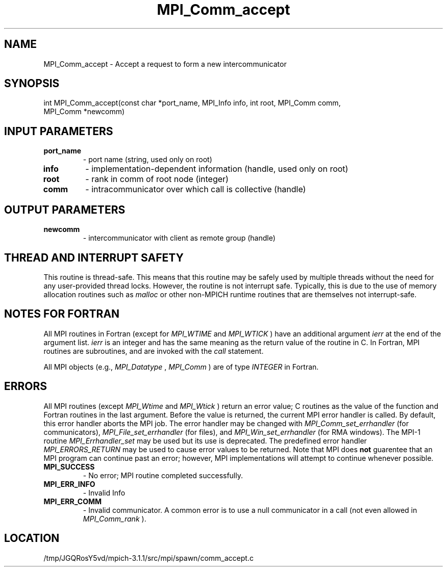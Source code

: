 .TH MPI_Comm_accept 3 "6/4/2014" " " "MPI"
.SH NAME
MPI_Comm_accept \-  Accept a request to form a new intercommunicator 
.SH SYNOPSIS
.nf
int MPI_Comm_accept(const char *port_name, MPI_Info info, int root, MPI_Comm comm,
                    MPI_Comm *newcomm)
.fi
.SH INPUT PARAMETERS
.PD 0
.TP
.B port_name 
- port name (string, used only on root) 
.PD 1
.PD 0
.TP
.B info 
- implementation-dependent information (handle, used only on root) 
.PD 1
.PD 0
.TP
.B root 
- rank in comm of root node (integer) 
.PD 1
.PD 0
.TP
.B comm 
- intracommunicator over which call is collective (handle)
.PD 1

.SH OUTPUT PARAMETERS
.PD 0
.TP
.B newcomm 
- intercommunicator with client as remote group (handle) 
.PD 1

.SH THREAD AND INTERRUPT SAFETY

This routine is thread-safe.  This means that this routine may be
safely used by multiple threads without the need for any user-provided
thread locks.  However, the routine is not interrupt safe.  Typically,
this is due to the use of memory allocation routines such as 
.I malloc
or other non-MPICH runtime routines that are themselves not interrupt-safe.

.SH NOTES FOR FORTRAN
All MPI routines in Fortran (except for 
.I MPI_WTIME
and 
.I MPI_WTICK
) have
an additional argument 
.I ierr
at the end of the argument list.  
.I ierr
is an integer and has the same meaning as the return value of the routine
in C.  In Fortran, MPI routines are subroutines, and are invoked with the
.I call
statement.

All MPI objects (e.g., 
.I MPI_Datatype
, 
.I MPI_Comm
) are of type 
.I INTEGER
in Fortran.

.SH ERRORS

All MPI routines (except 
.I MPI_Wtime
and 
.I MPI_Wtick
) return an error value;
C routines as the value of the function and Fortran routines in the last
argument.  Before the value is returned, the current MPI error handler is
called.  By default, this error handler aborts the MPI job.  The error handler
may be changed with 
.I MPI_Comm_set_errhandler
(for communicators),
.I MPI_File_set_errhandler
(for files), and 
.I MPI_Win_set_errhandler
(for
RMA windows).  The MPI-1 routine 
.I MPI_Errhandler_set
may be used but
its use is deprecated.  The predefined error handler
.I MPI_ERRORS_RETURN
may be used to cause error values to be returned.
Note that MPI does 
.B not
guarentee that an MPI program can continue past
an error; however, MPI implementations will attempt to continue whenever
possible.

.PD 0
.TP
.B MPI_SUCCESS 
- No error; MPI routine completed successfully.
.PD 1
.PD 0
.TP
.B MPI_ERR_INFO 
- Invalid Info 
.PD 1
.PD 0
.TP
.B MPI_ERR_COMM 
- Invalid communicator.  A common error is to use a null
communicator in a call (not even allowed in 
.I MPI_Comm_rank
).
.PD 1
.SH LOCATION
/tmp/JGQRosY5vd/mpich-3.1.1/src/mpi/spawn/comm_accept.c
